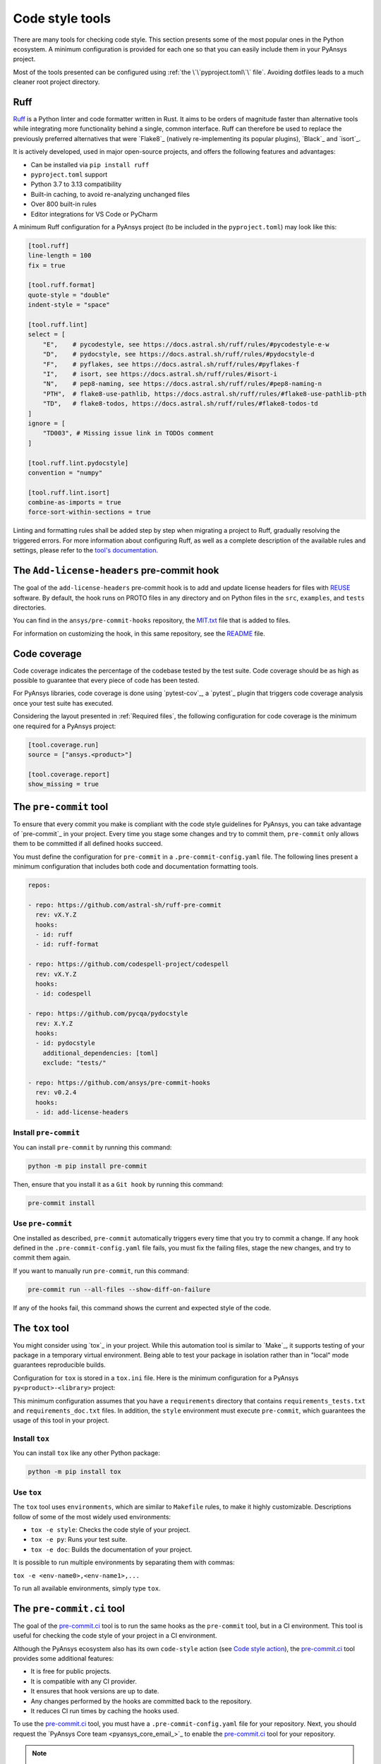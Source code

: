 .. _code_style_tools:

Code style tools
================

There are many tools for checking code style. This section presents some of
the most popular ones in the Python ecosystem. A minimum configuration is
provided for each one so that you can easily include them in your PyAnsys project.

Most of the tools presented can be configured using :ref:`the
\`\`pyproject.toml\`\` file`. Avoiding dotfiles leads to a much
cleaner root project directory.

Ruff
----

`Ruff`_ is a Python linter and code formatter written in Rust. It aims to be 
orders of magnitude faster than alternative tools while integrating more 
functionality behind a single, common interface. Ruff can therefore be used 
to replace the previously preferred alternatives that were `Flake8`_ 
(natively re-implementing its popular plugins), `Black`_ and `isort`_.

It is actively developed, used in major open-source projects, and offers the following 
features and advantages:

- Can be installed via ``pip install ruff``

- ``pyproject.toml`` support

- Python 3.7 to 3.13 compatibility

- Built-in caching, to avoid re-analyzing unchanged files

- Over 800 built-in rules

- Editor integrations for VS Code or PyCharm

A minimum Ruff configuration for a PyAnsys project (to be included in the ``pyproject.toml``)
may look like this:

.. code-block:: toml

    [tool.ruff]
    line-length = 100
    fix = true

    [tool.ruff.format]
    quote-style = "double"
    indent-style = "space"

    [tool.ruff.lint]
    select = [
        "E",    # pycodestyle, see https://docs.astral.sh/ruff/rules/#pycodestyle-e-w
        "D",    # pydocstyle, see https://docs.astral.sh/ruff/rules/#pydocstyle-d
        "F",    # pyflakes, see https://docs.astral.sh/ruff/rules/#pyflakes-f
        "I",    # isort, see https://docs.astral.sh/ruff/rules/#isort-i
        "N",    # pep8-naming, see https://docs.astral.sh/ruff/rules/#pep8-naming-n
        "PTH",  # flake8-use-pathlib, https://docs.astral.sh/ruff/rules/#flake8-use-pathlib-pth
        "TD",   # flake8-todos, https://docs.astral.sh/ruff/rules/#flake8-todos-td
    ]
    ignore = [
        "TD003", # Missing issue link in TODOs comment
    ]

    [tool.ruff.lint.pydocstyle]
    convention = "numpy"

    [tool.ruff.lint.isort]
    combine-as-imports = true
    force-sort-within-sections = true

Linting and formatting rules shall be added step by step when migrating a project to Ruff, 
gradually resolving the triggered errors. For more information about configuring Ruff, as 
well as a complete description of the available rules and settings, please refer to the 
`tool's documentation <https://docs.astral.sh/ruff/configuration/>`__.


The ``Add-license-headers`` pre-commit hook
-------------------------------------------

The goal of the ``add-license-headers`` pre-commit hook is to add and update license headers
for files with `REUSE <https://reuse.software/>`_ software. By default, the hook runs on
PROTO files in any directory and on Python files in the ``src``, ``examples``, and ``tests`` directories.

You can find in the ``ansys/pre-commit-hooks`` repository, the `MIT.txt
<https://github.com/ansys/pre-commit-hooks/blob/main/src/ansys/pre_commit_hooks/assets/LICENSES/MIT.txt>`_ file
that is added to files.

For information on customizing the hook, in this same repository, see the
`README <https://github.com/ansys/pre-commit-hooks/blob/main/README.rst>`_ file.

Code coverage
-------------

Code coverage indicates the percentage of the codebase tested by the test
suite. Code coverage should be as high as possible to guarantee that every piece
of code has been tested.

For PyAnsys libraries, code coverage is done using `pytest-cov`_, a `pytest`_ plugin
that triggers code coverage analysis once your test suite has executed.

Considering the layout presented in :ref:`Required files`, the following
configuration for code coverage is the minimum one required for a PyAnsys
project:

.. code-block:: toml

   [tool.coverage.run]
   source = ["ansys.<product>"]

   [tool.coverage.report]
   show_missing = true

The ``pre-commit`` tool
-----------------------

To ensure that every commit you make is compliant with the code style
guidelines for PyAnsys, you can take advantage of `pre-commit`_ in your project.
Every time you stage some changes and try to commit them, ``pre-commit`` only
allows them to be committed if all defined hooks succeed.

You must define the configuration for ``pre-commit`` in a
``.pre-commit-config.yaml`` file. The following lines present a minimum
configuration that includes both code and documentation formatting tools.

.. code-block:: yaml

    repos:
    
    - repo: https://github.com/astral-sh/ruff-pre-commit
      rev: vX.Y.Z
      hooks:
      - id: ruff
      - id: ruff-format
    
    - repo: https://github.com/codespell-project/codespell
      rev: vX.Y.Z
      hooks:
      - id: codespell
    
    - repo: https://github.com/pycqa/pydocstyle
      rev: X.Y.Z
      hooks:
      - id: pydocstyle
        additional_dependencies: [toml]
        exclude: "tests/"

    - repo: https://github.com/ansys/pre-commit-hooks
      rev: v0.2.4
      hooks:
      - id: add-license-headers

Install ``pre-commit``
~~~~~~~~~~~~~~~~~~~~~~

You can install ``pre-commit`` by running this command:

.. code-block:: bash

    python -m pip install pre-commit

Then, ensure that you install it as a ``Git hook`` by running this command:

.. code-block:: bash

    pre-commit install

Use ``pre-commit``
~~~~~~~~~~~~~~~~~~

One installed as described, ``pre-commit`` automatically triggers every time
that you try to commit a change. If any hook defined in the ``.pre-commit-config.yaml``
file fails, you must fix the failing files, stage the new changes, and try to commit
them again.

If you want to manually run ``pre-commit``, run this command:

.. code-block:: bash

    pre-commit run --all-files --show-diff-on-failure

If any of the hooks fail, this command shows the current and expected style of the code.

The ``tox`` tool
----------------

You might consider using `tox`_ in your project. While this automation
tool is similar to `Make`_, it supports testing of your package in a temporary
virtual environment. Being able to test your package in isolation rather than in
"local" mode guarantees reproducible builds.

Configuration for ``tox`` is stored in a ``tox.ini`` file. Here is the minimum
configuration for a PyAnsys ``py<product>-<library>`` project:

.. tab-set::

    .. tab-item:: Tox with Flit

        .. include:: code/tox-flit.rst

    .. tab-item:: Tox with Poetry

        .. include:: code/tox-poetry.rst

This minimum configuration assumes that you have a ``requirements`` directory that
contains ``requirements_tests.txt`` and ``requirements_doc.txt`` files. In
addition, the ``style`` environment must execute ``pre-commit``, which guarantees
the usage of this tool in your project.

Install ``tox``
~~~~~~~~~~~~~~~

You can install ``tox`` like any other Python package:

.. code-block:: bash

    python -m pip install tox

Use ``tox``
~~~~~~~~~~~

The ``tox`` tool uses ``environments``, which are similar to ``Makefile`` rules,
to make it highly customizable. Descriptions follow of some of the most
widely used environments:

- ``tox -e style``: Checks the code style of your project.
- ``tox -e py``: Runs your test suite.
- ``tox -e doc``: Builds the documentation of your project.

It is possible to run multiple environments by separating them with commas:

``tox -e <env-name0>,<env-name1>,...``

To run all available environments, simply type ``tox``.


The ``pre-commit.ci`` tool
--------------------------

The goal of the `pre-commit.ci <https://pre-commit.ci/>`_ tool is to run the same hooks as the
``pre-commit`` tool, but in a CI environment. This tool is useful for
checking the code style of your project in a CI environment.

Although the PyAnsys ecosystem also has its own ``code-style`` action (see
`Code style action <https://actions.docs.ansys.com/version/stable/style-actions/index.html#code-style-action>`_),
the `pre-commit.ci`_ tool provides some additional features:

- It is free for public projects.
- It is compatible with any CI provider.
- It ensures that hook versions are up to date.
- Any changes performed by the hooks are committed back to the repository.
- It reduces CI run times by caching the hooks used.

To use the `pre-commit.ci`_ tool, you must have a ``.pre-commit-config.yaml`` file for your repository. Next,
you should request the `PyAnsys Core team <pyansys_core_email_>`_ to enable the `pre-commit.ci`_ tool for your
repository.

.. note::

    The `pre-commit.ci`_ tool is not available for private repositories.

The PyAnsys ecosystem strongly recommends using the `pre-commit.ci`_ tool in your project. It is a
great way to ensure that your code is compliant with the code style guidelines set by the PyAnsys ecosystem.

Using ``pre-commit.ci`` with conventional commits
~~~~~~~~~~~~~~~~~~~~~~~~~~~~~~~~~~~~~~~~~~~~~~~~~

If you are using `conventional commits <https://www.conventionalcommits.org/en/v1.0.0/>`_ in your project,
via the `check PR title <https://actions.docs.ansys.com/version/stable/style-actions/index.html#pull-request-title-action>`_,
it is important to ensure that the commit messages are compliant with the conventional commits standard.

Use the following configuration in your ``.pre-commit-config.yaml`` file to be compliant:

.. code-block:: yaml

    ci:
        autofix_commit_msg: 'chore: auto fixes from pre-commit hooks'
        autoupdate_commit_msg: 'chore: pre-commit automatic update'
        autoupdate_schedule: weekly

    repos:
        # Your repository-specific configurations here
